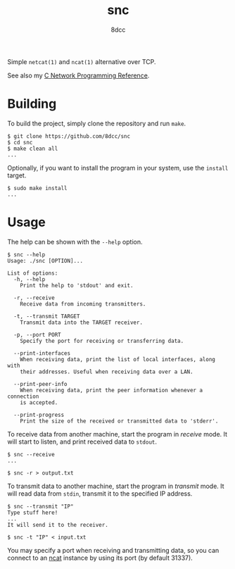 #+TITLE: snc
#+AUTHOR: 8dcc
#+OPTIONS: toc:nil
#+STARTUP: showeverything

Simple =netcat(1)= and =ncat(1)= alternative over TCP.

See also my [[https://8dcc.github.io/programming/netref.html][C Network Programming Reference]].

* Building

To build the project, simply clone the repository and run =make=.

#+begin_src console
$ git clone https://github.com/8dcc/snc
$ cd snc
$ make clean all
...
#+end_src

Optionally, if you want to install the program in your system, use the =install=
target.

#+begin_src console
$ sudo make install
...
#+end_src

* Usage

The help can be shown with the =--help= option.

#+begin_src console
$ snc --help
Usage: ./snc [OPTION]...

List of options:
  -h, --help
    Print the help to 'stdout' and exit.

  -r, --receive
    Receive data from incoming transmitters.

  -t, --transmit TARGET
    Transmit data into the TARGET receiver.

  -p, --port PORT
    Specify the port for receiving or transferring data.

  --print-interfaces
    When receiving data, print the list of local interfaces, along with
    their addresses. Useful when receiving data over a LAN.

  --print-peer-info
    When receiving data, print the peer information whenever a connection
    is accepted.

  --print-progress
    Print the size of the received or transmitted data to 'stderr'.
#+end_src

To receive data from another machine, start the program in /receive/ mode. It will
start to listen, and print received data to =stdout=.

#+begin_src console
$ snc --receive
...

$ snc -r > output.txt
#+end_src

To transmit data to another machine, start the program in /transmit/ mode. It will
read data from =stdin=, transmit it to the specified IP address.

#+begin_src console
$ snc --transmit "IP"
Type stuff here!
...
It will send it to the receiver.

$ snc -t "IP" < input.txt
#+end_src

You may specify a port when receiving and transmitting data, so you can connect
to an [[https://nmap.org/ncat/][ncat]] instance by using its port (by default 31337).
